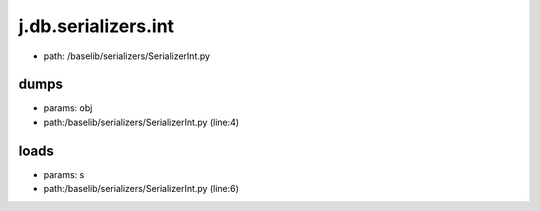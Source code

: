 
j.db.serializers.int
====================


* path: /baselib/serializers/SerializerInt.py


dumps
-----


* params: obj
* path:/baselib/serializers/SerializerInt.py (line:4)


loads
-----


* params: s
* path:/baselib/serializers/SerializerInt.py (line:6)


